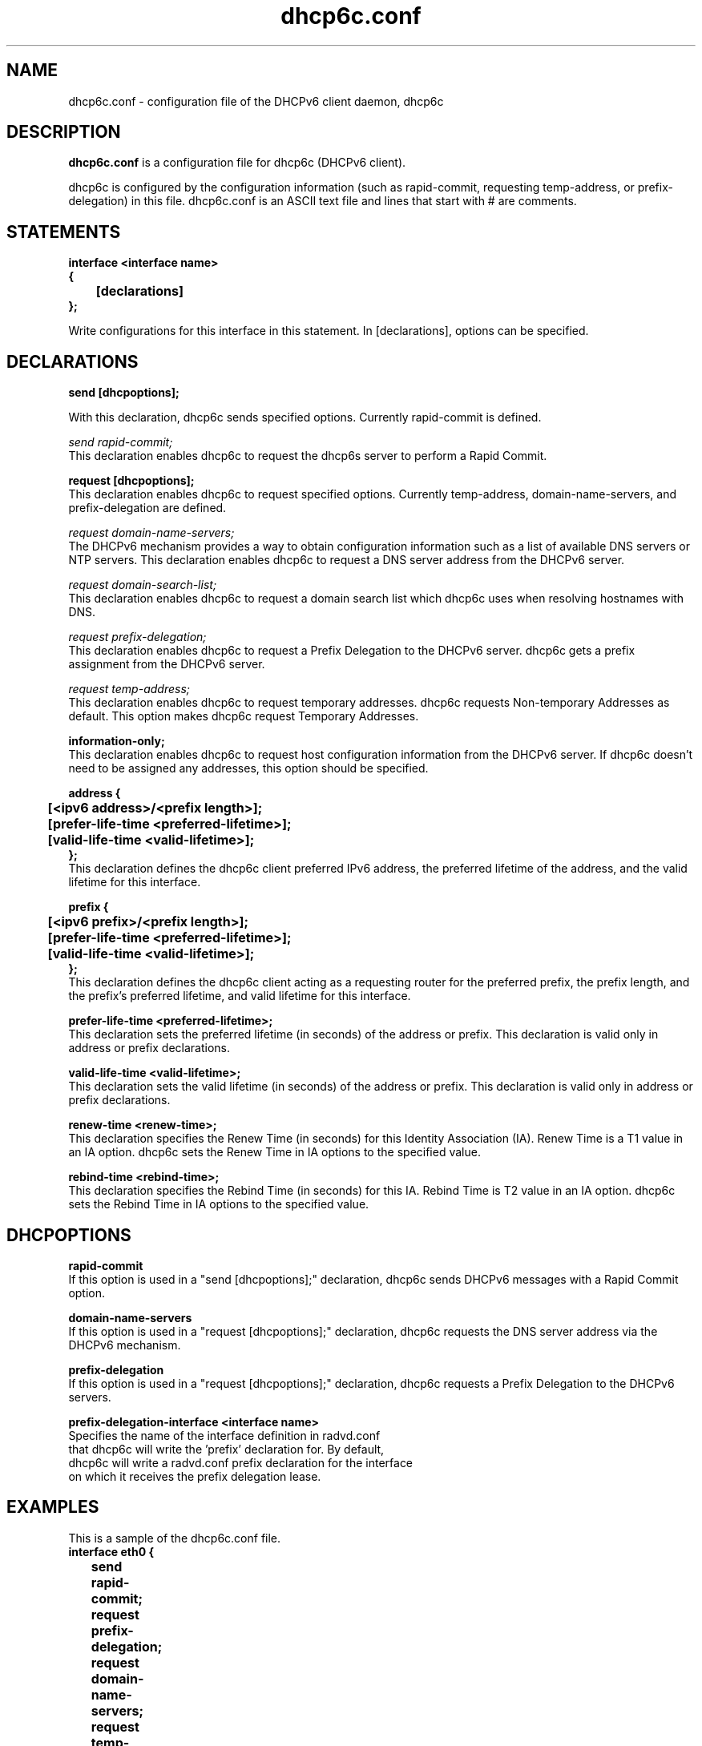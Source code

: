 .\" Copyright (C) International Business Machines  Corp., 2003
.\" All rights reserved.
.\"
.\" Redistribution and use in source and binary forms, with or without
.\" modification, are permitted provided that the following conditions
.\" are met:
.\" 1. Redistributions of source code must retain the above copyright
.\"    notice, this list of conditions and the following disclaimer.
.\" 2. Redistributions in binary form must reproduce the above copyright
.\"    notice, this list of conditions and the following disclaimer in the
.\"    documentation and/or other materials provided with the distribution.
.\" 3. Neither the name of the project nor the names of its contributors
.\"    may be used to endorse or promote products derived from this software
.\"    without specific prior written permission.
.\"
.\" THIS SOFTWARE IS PROVIDED BY THE PROJECT AND CONTRIBUTORS ``AS IS'' AND
.\" ANY EXPRESS OR IMPLIED WARRANTIES, INCLUDING, BUT NOT LIMITED TO, THE
.\" IMPLIED WARRANTIES OF MERCHANTABILITY AND FITNESS FOR A PARTICULAR PURPOSE
.\" ARE DISCLAIMED.  IN NO EVENT SHALL THE PROJECT OR CONTRIBUTORS BE LIABLE
.\" FOR ANY DIRECT, INDIRECT, INCIDENTAL, SPECIAL, EXEMPLARY, OR CONSEQUENTIAL
.\" DAMAGES (INCLUDING, BUT NOT LIMITED TO, PROCUREMENT OF SUBSTITUTE GOODS
.\" OR SERVICES; LOSS OF USE, DATA, OR PROFITS; OR BUSINESS INTERRUPTION)
.\" HOWEVER CAUSED AND ON ANY THEORY OF LIABILITY, WHETHER IN CONTRACT, STRICT
.\" LIABILITY, OR TORT (INCLUDING NEGLIGENCE OR OTHERWISE) ARISING IN ANY WAY
.\" OUT OF THE USE OF THIS SOFTWARE, EVEN IF ADVISED OF THE POSSIBILITY OF
.\" SUCH DAMAGE.
.\"
.TH dhcp6c.conf 5

.SH NAME
dhcp6c.conf \- configuration file of the DHCPv6 client daemon, dhcp6c

.SH DESCRIPTION
.B dhcp6c.conf
is a configuration file for dhcp6c (DHCPv6 client).

dhcp6c is configured by the configuration information (such as rapid-commit,
requesting temp-address, or prefix-delegation) in this file. 
dhcp6c.conf is an ASCII text file and lines that start with # are comments.

.SH STATEMENTS
.PP
.nf
.B interface\ <interface\ name>
.B {
.B \t[declarations]
.B };
.fi
.PP
Write configurations for this interface in this statement.
In [declarations], options can be specified.

.SH DECLARATIONS
.PP
.nf
.B send\ [dhcpoptions];
.fi
.PP
With this declaration, dhcp6c sends specified options.
Currently rapid\-commit is defined.

.nf
\fIsend rapid\-commit;\fR
.fi
This declaration enables dhcp6c to request the dhcp6s server to perform a
Rapid Commit.

.nf
.B request\ [dhcpoptions];
.fi
This declaration enables dhcp6c to request specified options.
Currently temp\-address, domain\-name\-servers, and prefix\-delegation
are defined.

.nf
\fIrequest domain\-name\-servers;\fR
.fi
The DHCPv6 mechanism provides a way to obtain configuration information
such as a list of available DNS servers or NTP servers. This declaration
enables dhcp6c to request a DNS server address from the DHCPv6 server. 

.nf
\fIrequest domain\-search\-list;\fR
.fi
This declaration enables dhcp6c to request a domain search list which
dhcp6c uses when resolving hostnames with DNS.

.nf
\fIrequest prefix\-delegation;\fR
.fi
This declaration enables dhcp6c to request a Prefix Delegation to the 
DHCPv6 server. dhcp6c gets a prefix assignment from the DHCPv6 server.

.nf
\fIrequest temp\-address;\fR
.fi
This declaration enables dhcp6c to request temporary addresses.
dhcp6c requests Non-temporary Addresses as default. This option makes
dhcp6c request Temporary Addresses.

.nf
.B information-only;
.fi
This declaration enables dhcp6c to request host configuration information
from the DHCPv6 server. If dhcp6c doesn't need to be assigned any addresses,
this option should be specified.

.nf
.B address\ {
.B \t[<ipv6\ address>/<prefix\ length>];
.B \t[prefer-life-time\ <preferred\-lifetime>];
.B \t[valid-life-time\ <valid\-lifetime>];
.B };
.fi
This declaration defines the dhcp6c client preferred IPv6 address,
the preferred lifetime of the address, and the valid lifetime for this
interface.

.nf
.B prefix\ {
.B \t[<ipv6\ prefix>/<prefix\ length>];
.B \t[prefer-life-time\ <preferred\-lifetime>];
.B \t[valid-life-time\ <valid\-lifetime>];
.B };
.fi
This declaration defines the dhcp6c client acting as a requesting
router for the preferred prefix, the prefix length, and the prefix's
preferred lifetime, and valid lifetime for this interface.

.nf
.B prefer-life-time\ <preferred\-lifetime>;
.fi
This declaration sets the preferred lifetime (in seconds) of the address
or prefix. This declaration is valid only in address or prefix declarations.

.nf
.B valid-life-time\ <valid\-lifetime>;
.fi
This declaration sets the valid lifetime (in seconds) of the address or
prefix.
This declaration is valid only in address or prefix declarations.

.nf
.B renew-time\ <renew-time>;
.fi
This declaration specifies the Renew Time (in seconds) for this Identity
Association (IA). Renew Time is a T1 value in an IA option. dhcp6c sets the
Renew Time in IA options to the specified value.

.nf
.B rebind-time\ <rebind-time>;
.fi
This declaration specifies the Rebind Time (in seconds) for this IA. Rebind
Time is T2 value in an IA option. dhcp6c sets the Rebind Time in IA options
to the specified value.

.PP
.SH DHCPOPTIONS
.PP
.nf
.B rapid\-commit
.fi
If this option is used in a "send [dhcpoptions];" declaration, 
dhcp6c sends DHCPv6 messages with a Rapid Commit option.

.nf
.B domain\-name\-servers
.fi
If this option is used in a "request [dhcpoptions];" declaration, 
dhcp6c requests the DNS server address via the DHCPv6 mechanism.

.nf
.B prefix\-delegation
.fi
If this option is used in a "request [dhcpoptions];" declaration, 
dhcp6c requests a Prefix Delegation to the DHCPv6 servers.

.nf
.B prefix\-delegation\-interface <interface name>
Specifies the name of the interface definition in radvd.conf 
that dhcp6c will write the 'prefix' declaration for. By default,
dhcp6c will write a radvd.conf prefix declaration for the interface
on which it receives the prefix delegation lease.

.SH EXAMPLES
.PP
This is a sample of the dhcp6c.conf file.
.nf
.B interface eth0 {
.B \tsend rapid-commit;
.B \trequest prefix-delegation;
.B \trequest domain-name-servers;
.B \trequest temp-address;
.B \tiaid 11111;
.B \taddress {
.B \t\t3ffe:10::10/64;
.B \t\tprefer-life-time 6000;
.B \t\tvalid-life-time 8000;
.B \t};
.B \trenew-time 11000;
.B \trebind-time 21000;
.B };
.fi

.SH SEE ALSO
dhcp6c(8)

.SH BUGS
Report bugs via http://fedorahosted.org/dhcpv6/

.SH AUTHORS
.LP
See http://fedorahosted.org/dhcpv6/wiki/Authors
